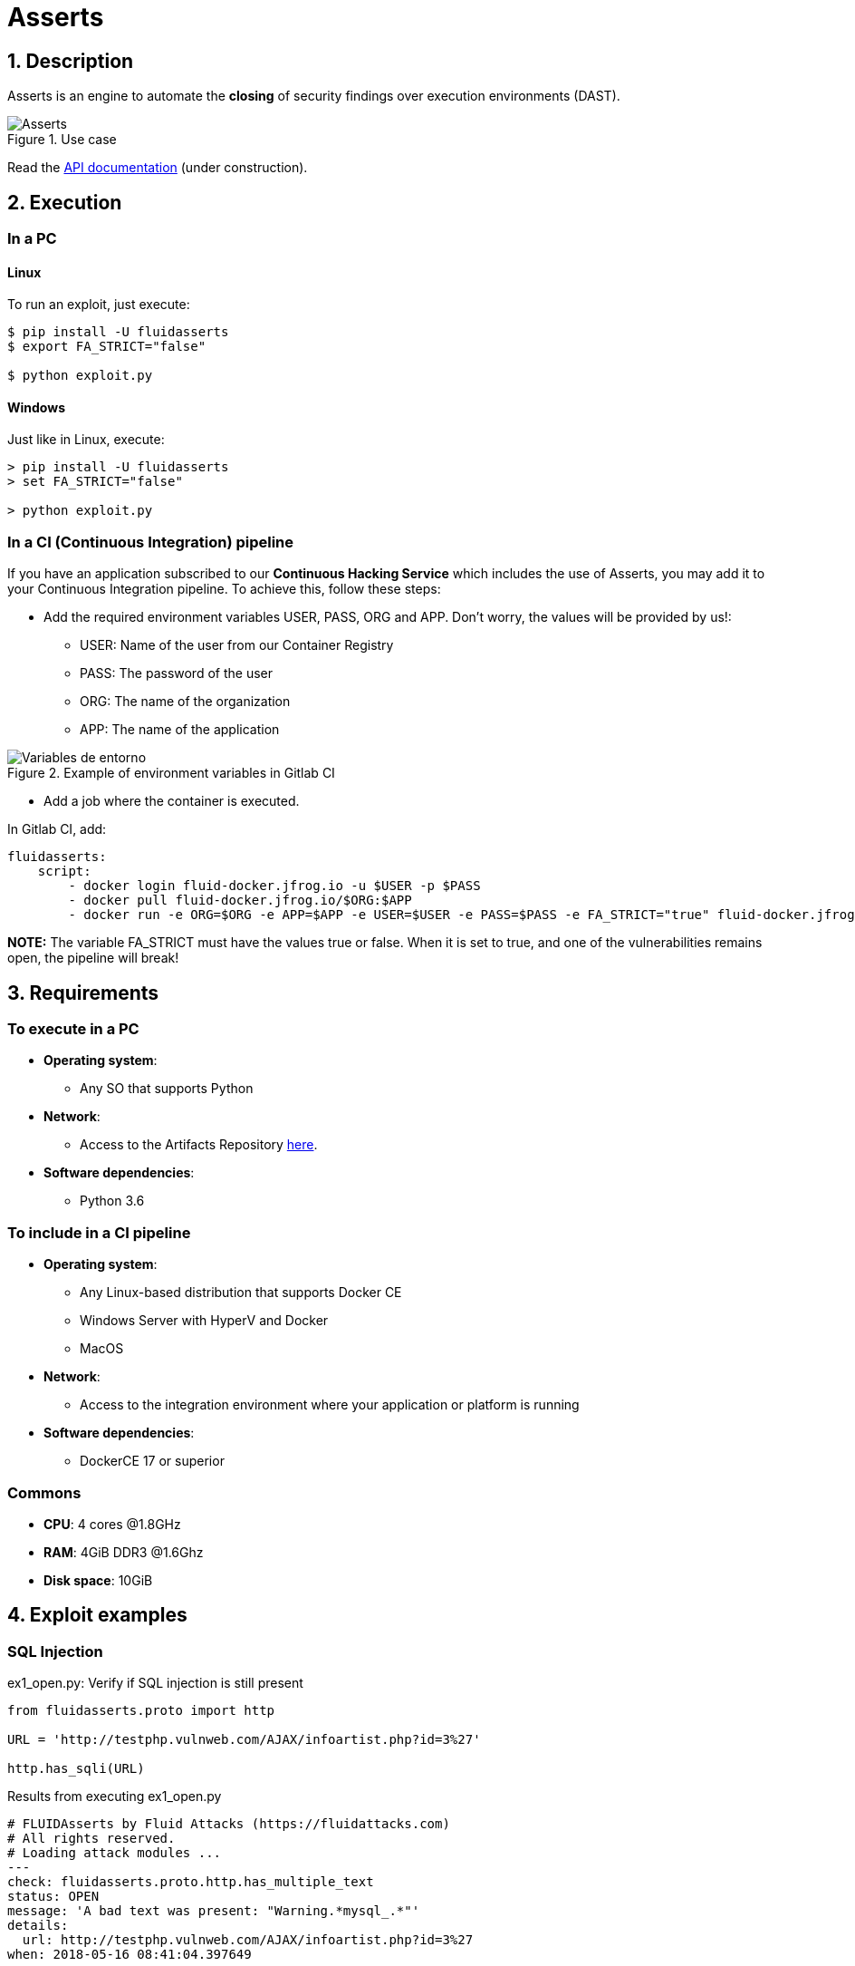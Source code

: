 :slug: products/asserts/
:category: products
:description: In this page we present the products offered by FLUID. Asserts is an engine to automate the closing of security findings over execution environments, which can be implemented in a CI pipeline to determine if a security issue persists in the application.
:keywords: FLUID, Products, Asserts, Ethical Hacking, Pentesting, Security.
:translate: productos/asserts/

= Asserts

== 1. Description

+Asserts+ is an engine to automate the *closing* of security findings
over execution environments +(DAST)+.

.Use case
image::fluidassertses.png[Asserts]

Read the [button]#link:https://fluidsignal.gitlab.io/asserts/[API documentation]# (under construction).

== 2. Execution

=== In a PC

==== Linux

To run an exploit, just execute:

[source, bash]
----
$ pip install -U fluidasserts
$ export FA_STRICT="false"

$ python exploit.py
----

==== Windows

Just like in Linux, execute:

[source, bash]
----
> pip install -U fluidasserts
> set FA_STRICT="false"

> python exploit.py
----

=== In a CI (Continuous Integration) pipeline

If you have an application subscribed to our *Continuous Hacking Service*
which includes the use of +Asserts+,
you may add it to your Continuous Integration pipeline.
To achieve this, follow these steps:

* Add the required environment variables +USER+, +PASS+, +ORG+ and +APP+.
Don't worry, the values will be provided by us!:

** +USER+: Name of the user from our Container Registry
** +PASS+: The password of the user
** +ORG+: The name of the organization
** +APP+: The name of the application

.Example of environment variables in Gitlab CI
image::vars.png[Variables de entorno]

* Add a job where the container is executed.

.In Gitlab CI, add:
[source, yaml]
----
fluidasserts:
    script:
        - docker login fluid-docker.jfrog.io -u $USER -p $PASS
        - docker pull fluid-docker.jfrog.io/$ORG:$APP
        - docker run -e ORG=$ORG -e APP=$APP -e USER=$USER -e PASS=$PASS -e FA_STRICT="true" fluid-docker.jfrog.io/$ORG:$APP
----

*NOTE:* The variable +FA_STRICT+ must have
the values +true+ or +false+.
When it is set to +true+,
and one of the vulnerabilities remains open,
the pipeline will break!

== 3. Requirements

=== To execute in a PC

* *Operating system*:
** Any SO that supports +Python+
* *Network*:
** Access to the Artifacts Repository link:https://fluid.jfrog.io[here].
* *Software dependencies*:
** +Python 3.6+

=== To include in a CI pipeline

* *Operating system*:
** Any Linux-based distribution that supports +Docker CE+
** Windows Server with +HyperV+ and +Docker+
** MacOS
* *Network*:
** Access to the integration environment
where your application or platform is running
* *Software dependencies*:
** +DockerCE 17+ or superior

=== Commons

* *CPU*: 4 cores @1.8GHz
* *RAM*: 4GiB DDR3 @1.6Ghz
* *Disk space*: 10GiB

== 4. Exploit examples

=== SQL Injection

.ex1_open.py: Verify if SQL injection is still present
[source, python, linenum]
----
from fluidasserts.proto import http

URL = 'http://testphp.vulnweb.com/AJAX/infoartist.php?id=3%27'

http.has_sqli(URL)
----

.Results from executing ex1_open.py
[source, yaml]
----
# FLUIDAsserts by Fluid Attacks (https://fluidattacks.com)
# All rights reserved.
# Loading attack modules ...
---
check: fluidasserts.proto.http.has_multiple_text
status: OPEN
message: 'A bad text was present: "Warning.*mysql_.*"'
details:
  url: http://testphp.vulnweb.com/AJAX/infoartist.php?id=3%27
when: 2018-05-16 08:41:04.397649
----

.ex1_close.py: Verify closed SQL injection
[source, python, linenum]
----
from fluidasserts.proto import http

URL = 'http://testphp.vulnweb.com/AJAX/infoartist.php?id=3'

http.has_sqli(URL)
----

.Results from executing ex1_close.py
[source, yaml]
----
# FLUIDAsserts by Fluid Attacks (https://fluidattacks.com)
# All rights reserved.
# Loading attack modules ...
---
check: fluidasserts.proto.http.has_multiple_text
status: CLOSE
message: No bad text was present
details:
  url: http://testphp.vulnweb.com/AJAX/infoartist.php?id=3
when: 2018-05-16 08:42:02.448463
----

=== Cross-Site Scripting

.ex2_open.py: Verify if XSS is still present
[source, python, linenum]
----
from fluidasserts.proto import http

URL = 'http://testphp.vulnweb.com/guestbook.php'
BAD_TEXT = r"<script>alert\('Hacked by FLUID'\)</script>"

DATA = 'name=test&text=%3Cscript%3Ealert%28%27Hacked+by+FLUID%27%29%3C%2Fscript%3E&submit=add+message'
http.has_xss(URL, BAD_TEXT, data=DATA)
----

.Results from executing ex2_open.py
[source, yaml]
----
# FLUIDAsserts by Fluid Attacks (https://fluidattacks.com)
# All rights reserved.
# Loading attack modules ...
---
check: fluidasserts.proto.http.has_text
status: OPEN
message: 'Bad text present: "<script>alert\(''Hacked by FLUID''\)</script>"'
details:
  url: http://testphp.vulnweb.com/guestbook.php
when: 2018-05-16 08:43:49.769936
----

.ex2_close.py: Verify closed XSS
[source, python, linenum]
----
from fluidasserts.proto import http

URL = 'http://testphp.vulnweb.com/guestbook.php'
BAD_TEXT = r"<script>alert\('Hacked by FLUID'\)</script>"

DATA = 'name=test&text=Hacked+by+FLUID&submit=add+message'
http.has_xss(URL, BAD_TEXT, data=DATA)
----

.Results from executing ex2_close.py
[source, yaml]
----
# FLUIDAsserts by Fluid Attacks (https://fluidattacks.com)
# All rights reserved.
# Loading attack modules ...
---
check: fluidasserts.proto.http.has_text
status: CLOSE
message: 'Bad text not present: "<script>alert\(''Hacked by FLUID''\)</script>"'
details:
  url: http://testphp.vulnweb.com/guestbook.php
----

=== Breaking the Continuous Integration pipeline

.ex1_open.py: Verify if SQL Injection is still present
[source, python, linenum]
----
from fluidasserts.proto import http

URL = 'http://testphp.vulnweb.com/AJAX/infoartist.php?id=3%27'

http.has_sqli(URL)
----

.Execution result breaking the pipeline
[source, bash]
----
$ export FA_STRICT="false"
$ python ex1_open.py
---
# FLUIDAsserts by Fluid Attacks (https://fluidattacks.com)
# All rights reserved.
# Loading attack modules ...
---
check: fluidasserts.proto.http.has_multiple_text
status: OPEN
message: 'A bad text was present: "Warning.*mysql_.*"'
details:
  url: http://testphp.vulnweb.com/AJAX/infoartist.php?id=3%27
when: 2018-05-16 08:46:28.312329
$ echo $?
0
$ export FA_STRICT="true"
$ python ex1_open.py
---
# FLUIDAsserts by Fluid Attacks (https://fluidattacks.com)
# All rights reserved.
# Loading attack modules ...
---
check: fluidasserts.proto.http.has_multiple_text
status: OPEN
message: 'A bad text was present: "Warning.*mysql_.*"'
details:
  url: http://testphp.vulnweb.com/AJAX/infoartist.php?id=3%27
when: 2018-05-16 08:46:45.719005
$ echo $?
1
----
